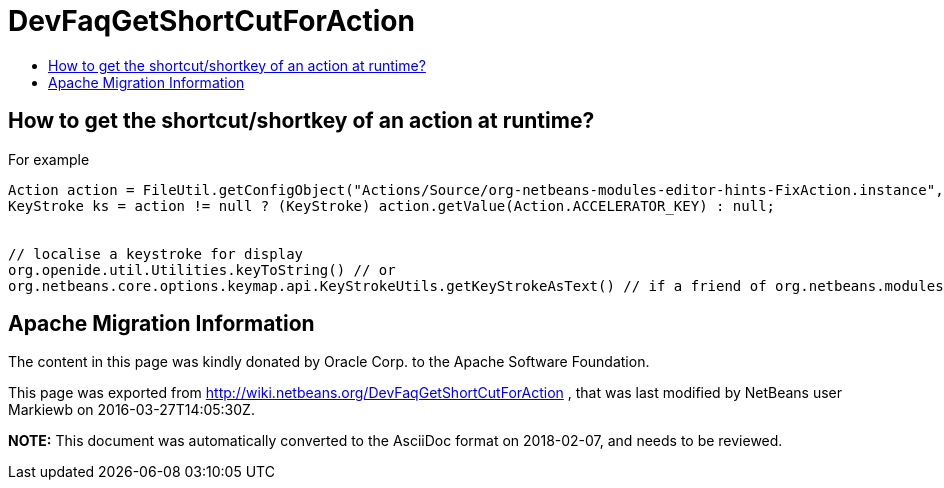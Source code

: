// 
//     Licensed to the Apache Software Foundation (ASF) under one
//     or more contributor license agreements.  See the NOTICE file
//     distributed with this work for additional information
//     regarding copyright ownership.  The ASF licenses this file
//     to you under the Apache License, Version 2.0 (the
//     "License"); you may not use this file except in compliance
//     with the License.  You may obtain a copy of the License at
// 
//       http://www.apache.org/licenses/LICENSE-2.0
// 
//     Unless required by applicable law or agreed to in writing,
//     software distributed under the License is distributed on an
//     "AS IS" BASIS, WITHOUT WARRANTIES OR CONDITIONS OF ANY
//     KIND, either express or implied.  See the License for the
//     specific language governing permissions and limitations
//     under the License.
//

= DevFaqGetShortCutForAction
:jbake-type: wiki
:jbake-tags: wiki, devfaq, needsreview
:jbake-status: published
:keywords: Apache NetBeans wiki DevFaqGetShortCutForAction
:description: Apache NetBeans wiki DevFaqGetShortCutForAction
:toc: left
:toc-title:
:syntax: true

== How to get the shortcut/shortkey of an action at runtime?

For example

[source,java]
----

Action action = FileUtil.getConfigObject("Actions/Source/org-netbeans-modules-editor-hints-FixAction.instance", Action.class);
KeyStroke ks = action != null ? (KeyStroke) action.getValue(Action.ACCELERATOR_KEY) : null;


// localise a keystroke for display
org.openide.util.Utilities.keyToString() // or
org.netbeans.core.options.keymap.api.KeyStrokeUtils.getKeyStrokeAsText() // if a friend of org.netbeans.modules.options.keymap
----

== Apache Migration Information

The content in this page was kindly donated by Oracle Corp. to the
Apache Software Foundation.

This page was exported from link:http://wiki.netbeans.org/DevFaqGetShortCutForAction[http://wiki.netbeans.org/DevFaqGetShortCutForAction] , 
that was last modified by NetBeans user Markiewb 
on 2016-03-27T14:05:30Z.


*NOTE:* This document was automatically converted to the AsciiDoc format on 2018-02-07, and needs to be reviewed.
